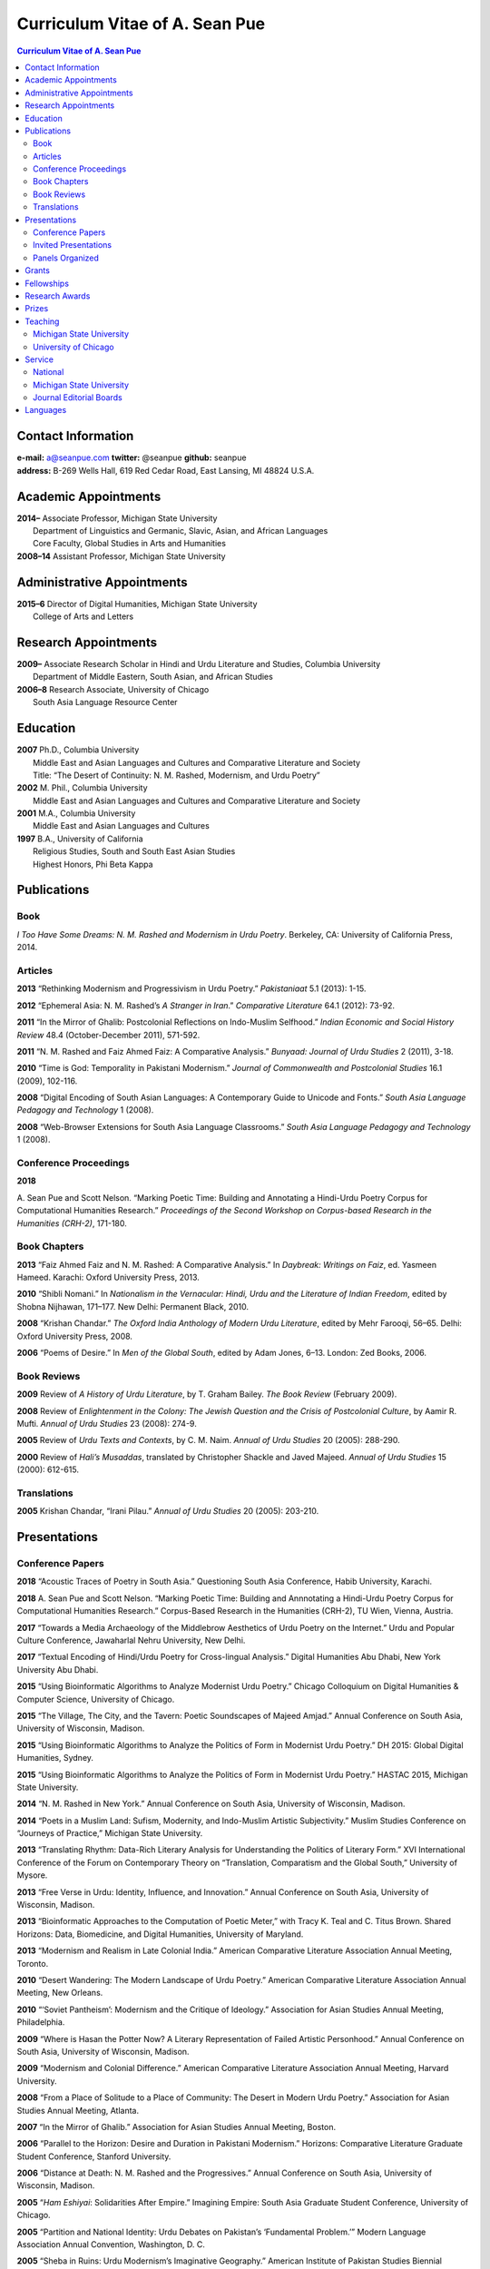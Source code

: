 .. title: Curriculum Vitae of A. Sean Pue
.. slug: cv
.. date: 2015/02/05 23:00
.. tags:
.. link:
.. description:

=================================
 Curriculum Vitae of A. Sean Pue
=================================

.. class:: alert alert-info pull-right

.. contents:: Curriculum Vitae of A. Sean Pue

.. footer::

   ###Page###

.. raw:: pdf

   SetPageCounter 1 arabic

.. raw:: html

   <style type="text/css">
        p { padding-left: 1.5em;
            text-indent: -1.5em;
          }
   </style>


-------------------
Contact Information
-------------------
| **e-mail:**
  a@seanpue.com
  **twitter:**
  @seanpue
  **github:**
  seanpue
| **address:**
  B-269 Wells Hall, 619 Red Cedar Road, East Lansing, MI 48824 U.S.A.

---------------------
Academic Appointments
---------------------
| **2014–**
    Associate Professor, Michigan State University
|   Department of Linguistics and Germanic, Slavic, Asian, and African Languages
|   Core Faculty, Global Studies in Arts and Humanities
| **2008–14**
    Assistant Professor, Michigan State University

---------------------------
Administrative Appointments
---------------------------
| **2015–6**
    Director of Digital Humanities, Michigan State University
|   College of Arts and Letters

---------------------
Research Appointments
---------------------
| **2009–**
    Associate Research Scholar in Hindi and Urdu Literature and Studies, Columbia University
|   Department of Middle Eastern, South Asian, and African Studies
| **2006–8**
    Research Associate, University of Chicago
|   South Asia Language Resource Center

---------
Education
---------
| **2007**
    Ph.D., Columbia University
|   Middle East and Asian Languages and Cultures and Comparative Literature and Society
|   Title: “The Desert of Continuity: N. M. Rashed, Modernism, and Urdu Poetry”
| **2002**
    M. Phil., Columbia University
|   Middle East and Asian Languages and Cultures and Comparative Literature and Society
| **2001**
    M.A., Columbia University
|   Middle East and Asian Languages and Cultures
| **1997**
    B.A., University of California
|   Religious Studies, South and South East Asian Studies
|   Highest Honors, Phi Beta Kappa

------------
Publications
------------

Book
====
*I Too Have Some Dreams: N. M. Rashed and Modernism in Urdu Poetry*.
Berkeley, CA: University of California Press, 2014.

Articles
========
**2013**
“Rethinking Modernism and Progressivism in Urdu Poetry.”
*Pakistaniaat* 5.1 (2013): 1-15.

**2012**
“Ephemeral Asia: N. M. Rashed’s *A Stranger in Iran*.”
*Comparative Literature* 64.1 (2012): 73-92.

**2011**
“In the Mirror of Ghalib: Postcolonial Reflections on Indo-Muslim Selfhood.”
*Indian Economic and Social History Review* 48.4 (October-December 2011), 571-592.

**2011**
“N. M. Rashed and Faiz Ahmed Faiz: A Comparative Analysis.”
*Bunyaad: Journal of Urdu Studies*  2 (2011), 3-18.

**2010**
“Time is God: Temporality in Pakistani Modernism.”
*Journal of Commonwealth and Postcolonial Studies* 16.1 (2009), 102-116.

**2008**
“Digital Encoding of South Asian Languages: A Contemporary Guide to Unicode and Fonts.”
*South Asia Language Pedagogy and Technology* 1 (2008).

**2008**
“Web-Browser Extensions for South Asia Language Classrooms.”
*South Asia Language Pedagogy and Technology* 1 (2008).

Conference Proceedings
======================

**2018**

A. Sean Pue and Scott Nelson. 
“Marking Poetic Time: Building and Annotating a Hindi-Urdu Poetry Corpus for Computational Humanities Research.” 
*Proceedings of the Second Workshop on Corpus-based Research in the Humanities (CRH-2)*, 171-180. 

.. Edited by Andrew U. Frank, Christine Ivanovic, Francesco Mambrini, Marco Passarotti, Caroline Sporleder.
.. volume 1, series: Gerastree Proceedings
.. 978-3-901716-43-0.

Book Chapters
=============
**2013**
“Faiz Ahmed Faiz and N. M. Rashed: A Comparative Analysis.”
In *Daybreak: Writings on Faiz*,
ed. Yasmeen Hameed.
Karachi: Oxford University Press, 2013.

**2010**
“Shibli Nomani.”
In *Nationalism in the Vernacular:
Hindi, Urdu and the Literature of Indian Freedom*,
edited by Shobna Nijhawan,
171–177.
New Delhi: Permanent Black, 2010.

**2008** “Krishan Chandar.”
*The Oxford India Anthology of Modern Urdu Literature*,
edited by Mehr Farooqi, 56–65.
Delhi: Oxford University Press, 2008.

**2006**
“Poems of Desire.”
In *Men of the Global South*,
edited by Adam Jones,
6–13.
London: Zed Books, 2006.


Book Reviews
============
**2009**
Review of *A History of Urdu Literature*,
by T. Graham Bailey.
*The Book Review* (February 2009).

**2008**
Review of *Enlightenment in the Colony:
The Jewish Question and the Crisis of Postcolonial Culture*,
by Aamir R. Mufti.
*Annual of Urdu Studies* 23 (2008): 274-9.

**2005**
Review of *Urdu Texts and Contexts*,
by C. M. Naim.
*Annual of Urdu Studies* 20 (2005): 288-290.

**2000**
Review of *Hali’s Musaddas*,
translated by Christopher Shackle and Javed Majeed.
*Annual of Urdu Studies* 15 (2000): 612-615.

Translations
============

**2005** Krishan Chandar, “Irani Pilau.”
*Annual of Urdu Studies* 20 (2005): 203-210.

-------------
Presentations
-------------

Conference Papers
=================

.. Exact dates follow in comments.

**2018**
“Acoustic Traces of Poetry in South Asia.” Questioning South Asia Conference, Habib University, Karachi.

.. 2 February 2018 (Presented Online; https://habib.edu.pk/questioningsouthasia/)

**2018**
A. Sean Pue and Scott Nelson. “Marking Poetic Time: Building and Annnotating a Hindi-Urdu Poetry Corpus for Computational Humanities Research.”
Corpus-Based Research in the Humanities (CRH-2), TU Wien, Vienna, Austria.

.. 25 January 2018

**2017**
“Towards a Media Archaeology of the Middlebrow Aesthetics of Urdu Poetry on the Internet.” Urdu and Popular Culture Conference,
Jawaharlal Nehru University, New Delhi.

.. 9 September 2017

**2017**
“Textual Encoding of Hindi/Urdu Poetry for Cross-lingual Analysis.”
Digital Humanities Abu Dhabi, New York University Abu Dhabi.

.. 12 April 2017

**2015**
“Using Bioinformatic Algorithms to Analyze Modernist Urdu Poetry.”
Chicago Colloquium on Digital Humanities & Computer Science, University of Chicago.

.. 14 November 2015

**2015**
“The Village, The City, and the Tavern: Poetic Soundscapes of Majeed Amjad.”
Annual Conference on South Asia, University of Wisconsin, Madison.

.. 23 October 2015

**2015**
“Using Bioinformatic Algorithms to Analyze the Politics of Form in Modernist Urdu Poetry.”
DH 2015: Global Digital Humanities, Sydney.

.. 1 July 2015

**2015**
“Using Bioinformatic Algorithms to Analyze the Politics of Form in Modernist Urdu Poetry.”
HASTAC 2015, Michigan State University.

.. 28 May 2015

**2014**
“N. M. Rashed in New York.”
Annual Conference on South Asia,
University of Wisconsin, Madison.

.. 18 October 2014

**2014**
“Poets in a Muslim Land:
Sufism, Modernity, and Indo-Muslim Artistic Subjectivity.”
Muslim Studies Conference on “Journeys of Practice,”
Michigan State University.

.. 20 March 2014

**2013**
“Translating Rhythm:
Data-Rich Literary Analysis for Understanding the Politics of Literary Form.”
XVI International Conference of the Forum on Contemporary Theory on
“Translation, Comparatism and the Global South,” University of Mysore.

.. 18 December 2013

**2013**
“Free Verse in Urdu: Identity, Influence, and Innovation.”
Annual Conference on South Asia, University of Wisconsin, Madison.

.. 18 October 2013

**2013**
“Bioinformatic Approaches to the Computation of Poetic Meter,”
with Tracy K. Teal and C. Titus Brown.
Shared Horizons: Data, Biomedicine, and Digital Humanities, University of Maryland.

.. 12 April 2013

**2013**
“Modernism and Realism in Late Colonial India.”
American Comparative Literature Association Annual Meeting, Toronto.

.. 6 April 2013

**2010**
“Desert Wandering: The Modern Landscape of Urdu Poetry.”
American Comparative Literature Association Annual Meeting, New Orleans.

.. 4 April 2010

**2010**
“‘Soviet Pantheism’: Modernism and the Critique of Ideology.”
Association for Asian Studies Annual Meeting, Philadelphia.

.. 25 March 2010 (?)

**2009**
“Where is Hasan the Potter Now? A Literary Representation of Failed Artistic Personhood.”
Annual Conference on South Asia, University of Wisconsin, Madison.

.. 2009-10-24

**2009**
“Modernism and Colonial Difference.”
American Comparative Literature Association Annual Meeting, Harvard University.

.. 29 March 2009

**2008**
“From a Place of Solitude to a Place of Community: The Desert in Modern Urdu Poetry.”
Association for Asian Studies Annual Meeting, Atlanta.

.. 04 April 2008 (?)

**2007**
“In the Mirror of Ghalib.”
Association for Asian Studies Annual Meeting, Boston.

.. 24 March 2007 (?)

**2006**
“Parallel to the Horizon: Desire and Duration in Pakistani Modernism.”
Horizons: Comparative Literature Graduate Student Conference, Stanford University.

**2006**
“Distance at Death: N. M. Rashed and the Progressives.”
Annual Conference on South Asia, University of Wisconsin, Madison.

.. 20 October 2006 (?)

**2005**
“*Ham Eshiyai*: Solidarities After Empire.”
Imagining Empire: South Asia Graduate Student Conference, University of Chicago.

**2005**
“Partition and National Identity: Urdu Debates on Pakistan’s ‘Fundamental Problem.’”
Modern Language Association Annual Convention, Washington, D. C.

**2005**
“Sheba in Ruins: Urdu Modernism’s Imaginative Geography.”
American Institute of Pakistan Studies Biennial Conference, University of Pennsylvania.

**2005**
“Modernists and Marxists: A False Opposition?”
Siting South Asia: A Graduate Student Conference, Columbia University.

**2005**
“Alternative Geographies: Urdu Translations of Modern Persian Poetry.”
American Comparative Literature Association Annual Meeting, Penn State University.

.. Conference Participation Otherwise
.. CIC Digital Humanities Summit 2.0, University of Nebraska-Lincoln
.. April 11-12, 2016

Invited Presentations
=====================


.. Exact dates follow in comments.


**2017**
“Digital Humanities and Urdu Poetry.” Center for Language Engineering, University of Engineering and Technology, Lahore.

.. 4 December 2017

**2017**
“Digital Humanities and N. M. Rashed” (in Urdu). Government Zamindar Post Graduate College, Gujarat, Pakistan.

.. 30 November 2017

**2017**
“Urdu Poetry on the Internet.” Habib University, Karachi.

.. 23 November 2017

**2017**
“Urdu Poetry on the Internet.” Institute of Business Administration, Karachi.

.. 23 November 2017

**2017**
“Digital Humanities and Hindi/Urdu Poetry.” International Institute of Information Technology, Hyderabad, India.

.. 15 September 2017

.. Rethinking Modernism and Progressivism in Urdu Poetry: Faiz Ahmed Faiz and N. M. Rashed
.. Sham-e Faiz, Michigan State University Pakistan Student's Association.

.. 26 March 2017

**2016**
“Textual Encoding of Hindi/Urdu Poetry for Data-Rich Literary Analysis.” Digital Textualities of South Asia Symposium, University of British Columbia.

.. 4 March 2016

**2016**
“Textual Encoding for South Asian Language Pedagogy and Digital Humanities.” CeLTA Professional Development Workshop, Michigan State University.

.. 3 March 2016

**2015**
“Topic Modeling Urdu Poetry.” Digital Arabic & Digital Persian: A Research Workshop, Universität Leipzig (presented online).

.. 17 December 2015

**2015**
“The Digital Divan: Computational Approaches to Urdu Poetry.” First International Urdu Conference, New York University.

.. 16 October 2015

**2015**
“Topic Modeling Urdu Poetry." Locus: Texts Analysis in Humanities and Social Science, Michigan State University.

.. 09 April 2015; Topic Modeling Urdu Poetry; http://digitalhumanities.msu.edu/locus/past/

**2015**
“The Digital Divan: Computational Approaches to Urdu Poetry.”
YCSD Lecture, Habib University, Karachi.

.. 11 February 2015; video: https://vimeo.com/119823748; article:

**2015**
“Digital Humanities.”
Indus Valley School of Art and Architecture (IVS), Karachi.

.. 10 February 2015

**2015**
“A Punjabi Critique of Sufi Idiom: N. M. Rashed and Urdu Literary Tradition.”
Social Sciences and Arts, Institute of Business Administration, Karachi.

.. 9 February 2015; article: www.dawn.com/news/1162564


**2015**
“Mere bhi hain kuch khvab: Conversation with A. Sean Pue and Book Launch: I Too have Some Dreams: N.M. Rashed and Modernism in Urdu Poetry,” with Asif Farrukhi and Sarah Humayun.
Karachi Literature Festival.

.. 8 February 2015


**2014**
“The Place of Analogy in Collaborative, Interdisciplinary Computing,
or,
What Does Bioinformatics Have to Do with Urdu Poetry?”
Cyberinfrastructure (CI) Days, Michigan State University.

.. 24 October 2014; http://vprgs.msu.edu/ci-days/2014/sessions#SeanPue

**2013**
“The Politics of Literary Form: The Poetic Meters of Miraji.”
Contemporary Hindi/Urdu Literature and Arts, Princeton University.

.. 6 December 2013

**2013**
“A Punjabi Critique of Sufi Idiom: N. M. Rashed and Urdu Literary Tradition.”
South Asia Seminar, University of Texas at Austin.

.. 3 October 2013

**2013**
Research Presentation.
Audio Cultures of India: Sound, Science, and History,
Neubauer Collegium for Culture and Society, University of Chicago.

.. 16 September 2013

**2013**
“Temporality and Islam in Urdu Literary Modernism.”
Language and Literatures of the Muslim World,
Muslim Studies Program,
Michigan State University

.. 25 January 2013

**2013**
“Issues in the Digital Humanities for Hindi/Urdu.”
Bharatiya Bhasha Karyakram (Indian Language Programme),
Center for the Study of Developing Societies, New Delhi.

.. 3 January 2013

**2012**
“Ghazals on the Go: Teaching the Culture of Urdu Poetry.”
Center for Language Teaching Advancement,
Professional Development Event,
Michigan State University.

**2012**
“Mobile-Ready Hindi-Urdu Digital Literature Reader.”
South Asian Language Pedagogy Conference, Yale University.

**2011**
“The Mobile Frontier of South Asian Language Pedagogy.”
Looking Through the Languages:
South Asian Language Study for the Liberal Arts Conference,
Yale University.

**2011**
“Hindi, Urdu, and Beyond:
Web-Based Video and Handwriting Widgets for Mobile and Traditional Devices.”
Explorations in Instructional Technology, Michigan State University.

**2011**
“Faiz the Poet.”
Guftugu: Faiz Ahmed Faiz, A Centennial Celebration,
Center for South Asia Studies, University of California, Berkeley.

**2011**
“N. M. Rashed and Faiz Ahmed Faiz: A Comparative Analysis.”
Faiz Ahmad Faiz Birth Centenary Colloquium,
Lahore University of Management Science.

**2011**
“In the Mirror of Ghalib: Postcolonial Reflections on Indo-Muslim Selfhood.”
Lahore University of Management Science.

**2011**
Response to *The Language of the Gods in the World of Men:
Sanskrit, Culture, and Power in Premodern India* by Sheldon Pollock.
Cosmopolitan and Vernacular Languages: A Global Conversation, University of Michigan.

**2010**
“Dialogue and Truth: An Introduction to Gandhi and His Global Legacy.”
Kapur Endowment Lecture, Michigan State University.

**2010**
“Bridging the Language and Literature Divide:
Textual Encapsulation for South Asian Language Pedagogy and Digital Humanities.”
Teaching South Asia: Language Instruction and Literary Culture, Yale University.

**2010**
“Ephemeral Asia:
N. M. Rashed’s A Stranger in Iran and the Problem of Modernism in Urdu.”
Global Studies Forum, Michigan State University.

**2009**
“Blending Content for South Asian Language Pedagogy,”
with Manan Ahmed.
Two-day Workshop, South Asia Summer Language Institute,
University of Wisconsin, 2009.

**2009**
“Temporality and Difference in Pakistani Modernism.”
South Asia Seminar, University of Chicago.

**2008**
“Temporality in Pakistani Modernism.”
UrduFest: Contemporary and Historical Facets of Urdu and Its Literature,
University of Virginia.

**2006**
“The Problem of the Vulgar.”
Between Popular Culture and State Ideology:
Urdu literature and Urdu Media in Present-day Pakistan,
Internationales Wissenschaftsforum, Heidelberg.

**2003**
“The Buried City: N. M. Rashed and Modern Urdu Poetry.”
Sarai @ Center for the Study of Developing Societies, New Delhi.


Panels Organized
================

**2015**
“Canon, Soundscape, and Subjectivity: Reevaluating Majeed Amjad, the Lost Voice of Urdu Poetic Modernism.”
Annual Conference on South Asia, University of Wisconsin, Madison.

**2013**
“Repositioned Realism.”
American Comparative Literature Association Annual Meeting, Toronto

**2010**
“Landscapes of Cultural Production.”
American Comparative Literature Association Annual Meeting, New Orleans.

**2010**
“National Culture and Belonging in Pakistan.”
Association for Asian Studies Annual Meeting, Philadelphia.

**2008**
“The Geography of Urdu: Canon, Metaphor, Community.”
Association for Asian Studies Annual Meeting, Atlanta.

**2007**
“The Modern Ghalib.”
Association for Asian Studies Annual Meeting, Boston.

------
Grants
------

**2010**
“Hindi-Urdu Blended Teaching Resources,”
South Asian Language Resource Center Pedagogical Resources Grant ($25,000)

**2006**
“Digital Urdu Ghazal Reader,”
South Asian Language Resource Center Pedagogical Resources Grant ($16,800)

**2004**
“Mir in Cyberspace,”
Center for Advanced Research in Language Acquisition Mini-Grant ($3000)


-----------
Fellowships
-----------

**2016-2019**
Andrew W. Mellon New Directions Fellowship
("Publics of Sound:
Data-Rich Analysis for Understanding the Politics of Poetic Innovation
in Modern South Asia")

**2011**
American Institute of Pakistan Studies
Short Term Research and Lecturing Fellowship
(“N. M. Rashed and Modernism in Urdu Poetry” in Lahore and Islamabad)

**2005-6**
FLAS Fellowship (Urdu), Columbia University

**2003**
Fulbright-Hays Doctoral Dissertation Research Abroad Fellowship (India)

**2003**
American Institute of Pakistan Studies Dissertation Research Grant (Unactivated)

**1998-2005**
Faculty Fellowship, Columbia University

**2001**
Columbia University Graduate School of Arts and Sciences Summer Fellowship (London, UK)

**2000**
FLAS Summer Fellowship (Punjabi in Chandigarh, India), Columbia University

**1997-8**
Berkeley Urdu Language Program in Pakistan Fellowship (Lahore)

---------------
Research Awards
---------------
**2014**
American Institute of Pakistan Studies, International Travel Award

**2012-3**
MSU College of Arts and Letters Faculty Learning Community Grant,
“Digital Humanities,” with Danielle DeVoss

**2012**
MSU College of Arts and Letters Research Award,
“South Asian Digital Literary Services”

**2012**
MSU External Connections Grant (with Frances Pritchett, Columbia University)

**2012**
MSU Center for Language Teaching Advancement Research Grant,
“Ghazals on the Go: Teaching the Culture of Urdu Poetry”

**2010**
MSU College of Arts and Letters “Think Tank” Curriculum Development Grant,
“Global Publics”

**2009** MSU Global Studies in the Arts and the Arts and Humanities Research Grant

**2009** MSU Blended Teaching Community Research Grant


------
Prizes
------
**2013**
Global Outlook::Digital Humanities Essay Competition,
First Prize,
for “Bioinformatic Approaches to the Computational Analysis of Urdu Poetic Meter,”
with Tracy K. Teal and C. Titus Brown.

--------
Teaching
--------

Michigan State University
=========================

AL 340: Digital Humanities Seminar (Spring 2013, Spring 2014, Spring 2015)

ASN 491: Literatures of South Asia: Language, Literature, and Belonging (Spring 2016)

GSAH 200: Questions, Issues, and Debates in Global Studies (Fall 2014)

GSAH 220: Global Espionage: Identity, Intelligence, Power (Fall 2012)

GSAH 230: Encountering Difference: East-West, North South (Fall 2009, Fall 2010, Fall 2011)

GSAH 311: Partition, Displacement, and Cultural Memory (Fall 2013)

GSAH 499: Senior Thesis in Global Studies in Arts and Humanities (Spring 2015)

IAH 211B: Gandhi’s India in History, Literature, and Film (Spring 2009, Spring 2010)

LL151.2: Basic Hindi I (Fall 2008, Fall 2009, Fall 2010, Fall 2012, Fall 2014)

LL152.2 Basic Hindi II (Spring 2009, Spring 2010, Spring 2013, Spring 2015)

LL251.2: Intermediate Hindi I (Fall 2010, Fall 2011, Fall 2013)

LL252.2: Intermediate Hindi II (Spring 2014)

REL345: Religion in South Asia (Fall 2015)

University of Chicago
=====================
Third- and Fourth-Year Hindi-3: Modern Hindi Poetry (Spring 2008)

Third- and Fourth-Year Urdu-1: Urdu Short Story (Autumn 2007)

-------
Service
-------

National
========

**2013–16**
American Institute of Pakistan Studies, Executive Committee

**2009–**
American Institute of Pakistan Studies, Board of Trustees

**2016–**
South Asian Muslim Studies Association, Board of Trustees


Michigan State University
=========================


**2015–16**
Global Studies in Arts and Humanities Events Committee

**2013–5**
College Advisory Council, College of Arts and Letters

**2013–14**
Asian Studies Center Advisory Board

**2012–14**
Global Studies in Arts and Humanities Advisory Committee

**2009–10**
Global Studies in Arts and Humanities Planning Committee

**2009–**
Core Faculty Member, Muslim Studies

**2008-12, 2014–2015**
Global Studies in Arts and Humanities Curriculum Committee

**2008–**
Core Faculty Member, Asian Studies Center

**2008-**
Consulting Faculty Member, Gender in Global Context Center

**2008-**
Integrated Media/Digital Humanities Steering Committee, College of Arts and Letters

**2008-**
Contractual Core Faculty Member, Global Studies in Arts and Humanities

Journal Editorial Boards
========================

**2011–**
*Bunyaad: Journal of Urdu Studies*

**2013–**
*Sagar: A South Asian Research Journal*

---------
Languages
---------
**research:** Hindi, Urdu, Persian

**secondary research:** Bengali, Punjabi, Arabic

**reading:** French, German

**programming:** C/C++, Java, Javascript, Matlab, Perl, PHP, Python, R, XSLT

.. admonition:: The current PDF version of this C.V. is available at http://seanpue.com/cv.pdf

   This C.V. was last updated on 10 January 2018.
